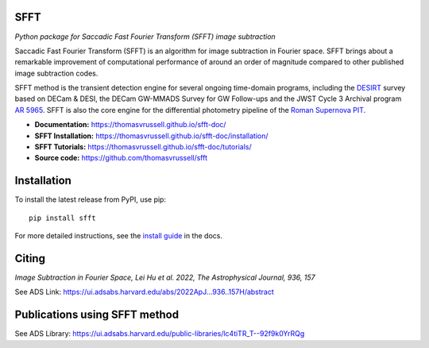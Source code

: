 ..  image:: https://github.com/thomasvrussell/sfft/blob/master/docs/sfft_logo_gwbkg.png

SFFT
---------------------
.. image:: https://img.shields.io/pypi/v/sfft.svg
    :target: https://pypi.python.org/pypi/sfft
    :alt: Latest Version

.. image:: https://static.pepy.tech/personalized-badge/sfft?period=total&units=international_system&left_color=grey&right_color=orange&left_text=Downloads
    :target: https://pepy.tech/project/sfft

.. image:: https://zenodo.org/badge/doi/10.5281/zenodo.6463000.svg
    :target: https://doi.org/10.5281/zenodo.6463000
    :alt: 1.0.6

.. image:: https://img.shields.io/badge/python-3.7-green.svg
    :target: https://www.python.org/downloads/release/python-370/

.. image:: https://img.shields.io/badge/License-MIT-blue.svg
    :target: https://opensource.org/licenses/MIT

*Python package for Saccadic Fast Fourier Transform (SFFT) image subtraction*

Saccadic Fast Fourier Transform (SFFT) is an algorithm for image subtraction in Fourier space. SFFT brings about a remarkable improvement of computational performance of around an order of magnitude compared to other published image subtraction codes. 

SFFT method is the transient detection engine for several ongoing time-domain programs, including the `DESIRT <https://ui.adsabs.harvard.edu/abs/2022TNSAN.107....1P/abstract>`_ survey based on DECam & DESI, the DECam GW-MMADS Survey for GW Follow-ups and the JWST Cycle 3 Archival program `AR 5965 <https://www.stsci.edu/jwst/science-execution/program-information?id=5965>`_. SFFT is also the core engine for the differential photometry pipeline of the `Roman Supernova PIT <https://github.com/Roman-Supernova-PIT>`_.

- **Documentation:** https://thomasvrussell.github.io/sfft-doc/
- **SFFT Installation:** https://thomasvrussell.github.io/sfft-doc/installation/
- **SFFT Tutorials:** https://thomasvrussell.github.io/sfft-doc/tutorials/
- **Source code:** https://github.com/thomasvrussell/sfft

Installation
------------

To install the latest release from PyPI, use pip: ::
    
    pip install sfft

For more detailed instructions, see the `install guide <https://thomasvrussell.github.io/sfft-doc/installation/>`_ in the docs.

Citing
--------

*Image Subtraction in Fourier Space, Lei Hu et al. 2022, The Astrophysical Journal, 936, 157* 

See ADS Link: https://ui.adsabs.harvard.edu/abs/2022ApJ...936..157H/abstract

Publications using SFFT method
--------------------------------

See ADS Library: https://ui.adsabs.harvard.edu/public-libraries/lc4tiTR_T--92f9k0YrRQg
